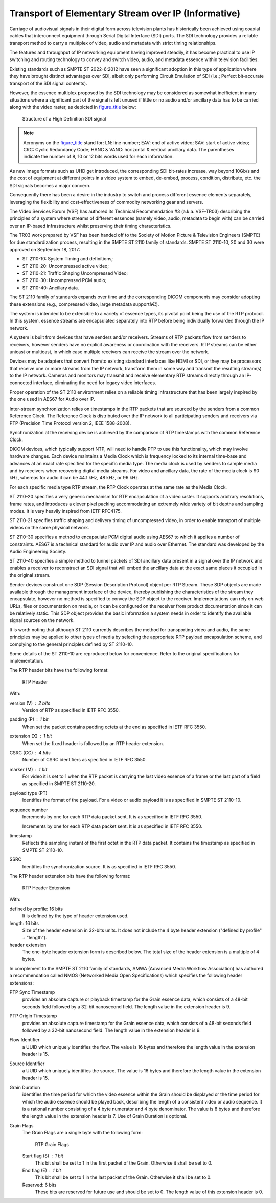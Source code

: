 .. _chapter_QQQQ:

Transport of Elementary Stream over IP (Informative)
====================================================

Carriage of audiovisual signals in their digital form across television
plants has historically been achieved using coaxial cables that
interconnect equipment through Serial Digital Interface (SDI) ports. The
SDI technology provides a reliable transport method to carry a multiplex
of video, audio and metadata with strict timing relationships.

The features and throughput of IP networking equipment having improved
steadily, it has become practical to use IP switching and routing
technology to convey and switch video, audio, and metadata essence
within television facilities.

Existing standards such as SMPTE ST 2022-6:2012 have seen a significant
adoption in this type of application where they have brought distinct
advantages over SDI, albeit only performing Circuit Emulation of SDI
(i.e.; Perfect bit-accurate transport of the SDI signal contents).

However, the essence multiplex proposed by the SDI technology may be
considered as somewhat inefficient in many situations where a
significant part of the signal is left unused if little or no audio
and/or ancillary data has to be carried along with the video raster, as
depicted in `figure_title <#figure_QQQQ-1>`__ below:

.. figure:: figures/PS3.17_QQQQ-1.svg
   :alt: Structure of a High Definition SDI signal
   :name: figure_QQQQ-1

   Structure of a High Definition SDI signal

.. note::

   Acronyms on the `figure_title <#figure_QQQQ-1>`__ stand for: LN: line
   number; EAV: end of active video; SAV: start of active video; CRC:
   Cyclic Redundancy Code; HANC & VANC: horizontal & vertical ancillary
   data. The parentheses indicate the number of 8, 10 or 12 bits words
   used for each information.

As new image formats such as UHD get introduced, the corresponding SDI
bit-rates increase, way beyond 10Gb/s and the cost of equipment at
different points in a video system to embed, de-embed, process,
condition, distribute, etc. the SDI signals becomes a major concern.

Consequently there has been a desire in the industry to switch and
process different essence elements separately, leveraging the
flexibility and cost-effectiveness of commodity networking gear and
servers.

The Video Services Forum (VSF) has authored its Technical Recommendation
#3 (a.k.a. VSF-TR03) describing the principles of a system where streams
of different essences (namely video, audio, metadata to begin with) can
be carried over an IP-based infrastructure whilst preserving their
timing characteristics.

The TR03 work prepared by VSF has been handed off to the Society of
Motion Picture & Television Engineers (SMPTE) for due standardization
process, resulting in the SMPTE ST 2110 family of standards. SMPTE ST
2110-10, 20 and 30 were approved on September 18, 2017:

-  ST 2110-10: System Timing and definitions;

-  ST 2110-20: Uncompressed active video;

-  ST 2110-21: Traffic Shaping Uncompressed Video;

-  ST 2110-30: Uncompressed PCM audio;

-  ST 2110-40: Ancillary data.

The ST 2110 family of standards expands over time and the corresponding
DICOM components may consider adopting these extensions (e.g.,
compressed video, large metadata supportâ€¦).

The system is intended to be extensible to a variety of essence types,
its pivotal point being the use of the RTP protocol. In this system,
essence streams are encapsulated separately into RTP before being
individually forwarded through the IP network.

A system is built from devices that have senders and/or receivers.
Streams of RTP packets flow from senders to receivers, however senders
have no explicit awareness or coordination with the receivers. RTP
streams can be either unicast or multicast, in which case multiple
receivers can receive the stream over the network.

Devices may be adapters that convert from/to existing standard
interfaces like HDMI or SDI, or they may be processors that receive one
or more streams from the IP network, transform them in some way and
transmit the resulting stream(s) to the IP network. Cameras and monitors
may transmit and receive elementary RTP streams directly through an
IP-connected interface, eliminating the need for legacy video
interfaces.

Proper operation of the ST 2110 environment relies on a reliable timing
infrastructure that has been largely inspired by the one used in AES67
for Audio over IP.

Inter-stream synchronization relies on timestamps in the RTP packets
that are sourced by the senders from a common Reference Clock. The
Reference Clock is distributed over the IP network to all participating
senders and receivers via PTP (Precision Time Protocol version 2, IEEE
1588-2008).

Synchronization at the receiving device is achieved by the comparison of
RTP timestamps with the common Reference Clock.

DICOM devices, which typically support NTP, will need to handle PTP to
use this functionality, which may involve hardware changes. Each device
maintains a Media Clock which is frequency locked to its internal
time-base and advances at an exact rate specified for the specific media
type. The media clock is used by senders to sample media and by
receivers when recovering digital media streams. For video and ancillary
data, the rate of the media clock is 90 kHz, whereas for audio it can be
44.1 kHz, 48 kHz, or 96 kHz.

For each specific media type RTP stream, the RTP Clock operates at the
same rate as the Media Clock.

ST 2110-20 specifies a very generic mechanism for RTP encapsulation of a
video raster. It supports arbitrary resolutions, frame rates, and
introduces a clever pixel packing accommodating an extremely wide
variety of bit depths and sampling modes. It is very heavily inspired
from IETF RFC4175.

ST 2110-21 specifies traffic shaping and delivery timing of uncompressed
video, in order to enable transport of multiple videos on the same
physical network.

ST 2110-30 specifies a method to encapsulate PCM digital audio using
AES67 to which it applies a number of constraints. AES67 is a technical
standard for audio over IP and audio over Ethernet. The standard was
developed by the Audio Engineering Society.

ST 2110-40 specifies a simple method to tunnel packets of SDI ancillary
data present in a signal over the IP network and enables a receiver to
reconstruct an SDI signal that will embed the ancillary data at the
exact same places it occupied in the original stream.

Sender devices construct one SDP (Session Description Protocol) object
per RTP Stream. These SDP objects are made available through the
management interface of the device, thereby publishing the
characteristics of the stream they encapsulate, however no method is
specified to convey the SDP object to the receiver. Implementations can
rely on web URLs, files or documentation on media, or it can be
configured on the receiver from product documentation since it can be
relatively static. This SDP object provides the basic information a
system needs in order to identify the available signal sources on the
network.

It is worth noting that although ST 2110 currently describes the method
for transporting video and audio, the same principles may be applied to
other types of media by selecting the appropriate RTP payload
encapsulation scheme, and complying to the general principles defined by
ST 2110-10.

Some details of the ST 2110-10 are reproduced below for convenience.
Refer to the original specifications for implementation.

The RTP header bits have the following format:

.. figure:: figures/PS3.17_QQQQ-2.svg
   :alt: RTP Header
   :name: figure_QQQQ-2

   RTP Header

With:

version (V) : 2 bits
   Version of RTP as specified in IETF RFC 3550.

padding (P) : 1 bit
   When set the packet contains padding octets at the end as specified
   in IETF RFC 3550.

extension (X) : 1 bit
   When set the fixed header is followed by an RTP header extension.

CSRC (CC) : 4 bits
   Number of CSRC identifiers as specified in IETF RFC 3550.

marker (M) : 1 bit
   For video it is set to 1 when the RTP packet is carrying the last
   video essence of a frame or the last part of a field as specified in
   SMPTE ST 2110-20.

payload type (PT)
   Identifies the format of the payload. For a video or audio payload it
   is as specified in SMPTE ST 2110-10.

sequence number
   Increments by one for each RTP data packet sent. It is as specified
   in IETF RFC 3550.

   Increments by one for each RTP data packet sent. It is as specified
   in IETF RFC 3550.

timestamp
   Reflects the sampling instant of the first octet in the RTP data
   packet. It contains the timestamp as specified in SMPTE ST 2110-10.

SSRC
   Identifies the synchronization source. It is as specified in IETF RFC
   3550.

The RTP header extension bits have the following format:

.. figure:: figures/PS3.17_QQQQ-3.svg
   :alt: RTP Header Extension
   :name: figure_QQQQ-3

   RTP Header Extension

With:

defined by profile: 16 bits
   It is defined by the type of header extension used.

length: 16 bits
   Size of the header extension in 32-bits units. It does not include
   the 4 byte header extension ("defined by profile" + "length").

header extension
   The one-byte header extension form is described below. The total size
   of the header extension is a multiple of 4 bytes.

In complement to the SMPTE ST 2110 family of standards, AMWA (Advanced
Media Workflow Association) has authored a recommendation called NMOS
(Networked Media Open Specifications) which specifies the following
header extensions:

PTP Sync Timestamp
   provides an absolute capture or playback timestamp for the Grain
   essence data, which consists of a 48-bit seconds field followed by a
   32-bit nanosecond field. The length value in the extension header is
   9.

PTP Origin Timestamp
   provides an absolute capture timestamp for the Grain essence data,
   which consists of a 48-bit seconds field followed by a 32-bit
   nanosecond field. The length value in the extension header is 9.

Flow Identifier
   a UUID which uniquely identifies the flow. The value is 16 bytes and
   therefore the length value in the extension header is 15.

Source Identifier
   a UUID which uniquely identifies the source. The value is 16 bytes
   and therefore the length value in the extension header is 15.

Grain Duration
   identifies the time period for which the video essence within the
   Grain should be displayed or the time period for which the audio
   essence should be played back, describing the length of a consistent
   video or audio sequence. It is a rational number consisting of a 4
   byte numerator and 4 byte denominator. The value is 8 bytes and
   therefore the length value in the extension header is 7. Use of Grain
   Duration is optional.

Grain Flags
   The Grain Flags are a single byte with the following form:

   .. figure:: figures/PS3.17_QQQQ-4.svg
      :alt: RTP Grain Flags
      :name: figure_QQQQ-4

      RTP Grain Flags

   Start flag (S) : 1 bit
      This bit shall be set to 1 in the first packet of the Grain.
      Otherwise it shall be set to 0.

   End flag (E) : 1 bit
      This bit shall be set to 1 in the last packet of the Grain.
      Otherwise it shall be set to 0.

   Reserved: 6 bits
      These bits are reserved for future use and should be set to 0. The
      length value of this extension header is 0.

